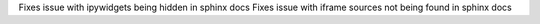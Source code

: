 Fixes issue with ipywidgets being hidden in sphinx docs
Fixes issue with iframe sources not being found in sphinx docs